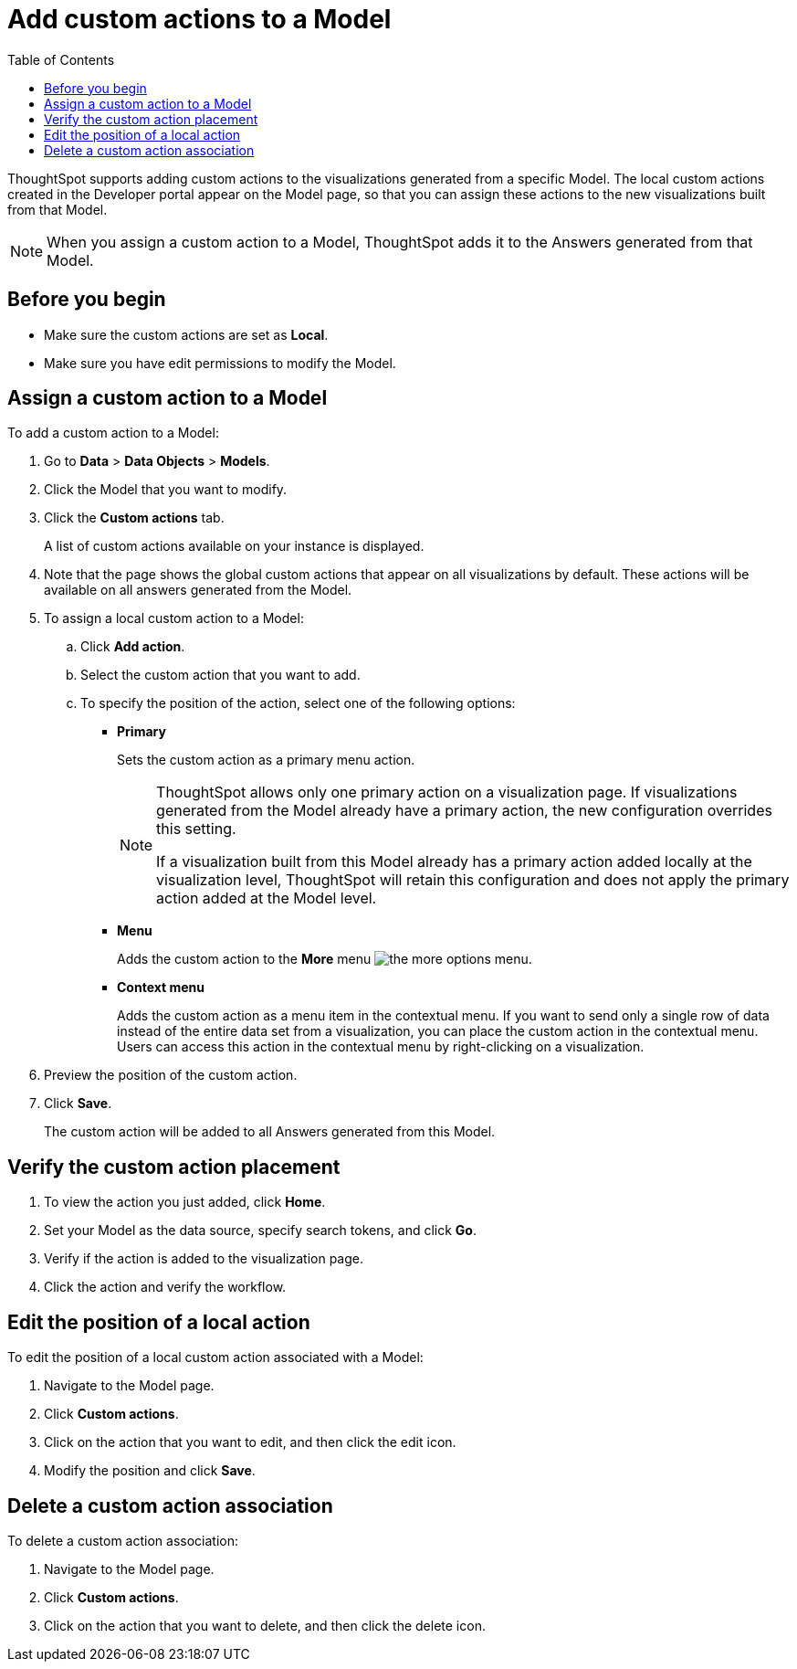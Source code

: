= Add custom actions to a Model
:toc: true

:page-title: Actions customization
:page-pageid: add-action-worksheet
:page-description: Add custom actions to Models

ThoughtSpot supports adding custom actions to the visualizations generated from a specific Model. The local custom actions created in the Developer portal appear on the Model page, so that you can assign these actions to the new visualizations built from that Model.

[NOTE]
====
When you assign a custom action to a Model, ThoughtSpot adds it to the Answers generated from that Model.
====

== Before you begin

* Make sure the custom actions are set as *Local*. 
* Make sure you have edit permissions to modify the Model.

== Assign a custom action to a Model

To add a custom action to a Model:

. Go to *Data* > *Data Objects* > *Models*.
. Click the Model that you want to modify.
. Click the *Custom actions* tab.
+
A list of custom actions available on your instance is displayed. 

. Note that the page shows the global custom actions that appear on all visualizations by default. These actions will be available on all answers generated from the Model.

. To assign a local custom action to a Model:
.. Click *Add action*.
.. Select the custom action that you want to add.
.. To specify the position of the action, select one of the following options:
* *Primary*
+
Sets the custom action as a primary menu action.
+
[NOTE]
====
ThoughtSpot allows only one primary action on a visualization page. If visualizations generated from the Model already have a primary action, the new configuration overrides this setting.

If a visualization built from this Model already has a primary action added locally at the visualization level, ThoughtSpot will retain this configuration and does not apply the primary action added at the Model level.
====

* *Menu*
+
Adds the custom action to the  **More** menu image:./images/icon-more-10px.png[the more options menu].

* *Context menu*
+
Adds the custom action as a menu item in the contextual menu. If you want to send only a single row of data instead of the entire data set from a visualization, you can place the custom action in the contextual menu. Users can access this action in the contextual menu by right-clicking on a visualization.

+
. Preview the position of the custom action.

. Click *Save*.
+
The custom action will be added to all Answers generated from this Model.

== Verify the custom action placement

. To view the action you just added, click *Home*.
. Set your Model as the data source, specify search tokens, and click **Go**.
+
. Verify if the action is added to the visualization page. 

+
. Click the action and verify the workflow.

== Edit the position of a local action

To edit the position of a local custom action associated with a Model:

. Navigate to the Model page.
. Click *Custom actions*.
. Click on the action that you want to edit, and then click the edit icon. 
. Modify the position and click **Save**.

== Delete a custom action association

To delete a custom action association:

. Navigate to the Model page.
. Click *Custom actions*.
. Click on the action that you want to delete, and then click the delete icon.

